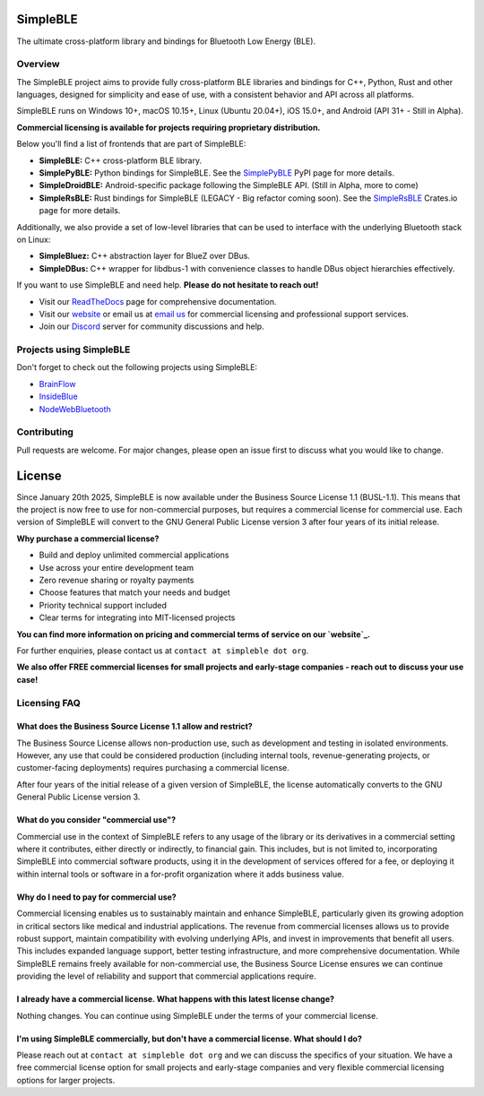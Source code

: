 SimpleBLE
==========

The ultimate cross-platform library and bindings for Bluetooth Low Energy (BLE).

|Latest Documentation Status|

Overview
--------

The SimpleBLE project aims to provide fully cross-platform BLE libraries and bindings
for C++, Python, Rust and other languages, designed for simplicity and ease of use,
with a consistent behavior and API across all platforms.

SimpleBLE runs on Windows 10+, macOS 10.15+, Linux (Ubuntu 20.04+), iOS 15.0+, and Android (API 31+ - Still in Alpha).

**Commercial licensing is available for projects requiring proprietary distribution.**

Below you'll find a list of frontends that are part of SimpleBLE:

* **SimpleBLE:** C++ cross-platform BLE library.
* **SimplePyBLE:** Python bindings for SimpleBLE. See the `SimplePyBLE`_ PyPI page for more details.
* **SimpleDroidBLE:** Android-specific package following the SimpleBLE API. (Still in Alpha, more to come)
* **SimpleRsBLE:** Rust bindings for SimpleBLE (LEGACY - Big refactor coming soon). See the `SimpleRsBLE`_ Crates.io page for more details.

Additionally, we also provide a set of low-level libraries that can be used to interface with the underlying Bluetooth stack on Linux:

* **SimpleBluez:** C++ abstraction layer for BlueZ over DBus.
* **SimpleDBus:** C++ wrapper for libdbus-1 with convenience classes to handle DBus object hierarchies effectively.

If you want to use SimpleBLE and need help. **Please do not hesitate to reach out!**

* Visit our `ReadTheDocs`_ page for comprehensive documentation.
* Visit our `website`_ or email us at `email us <mailto:contact@simpleble.org>`_ for commercial licensing and professional support services.
* Join our `Discord`_ server for community discussions and help.

Projects using SimpleBLE
------------------------
Don't forget to check out the following projects using SimpleBLE:

* `BrainFlow`_
* `InsideBlue`_
* `NodeWebBluetooth`_

Contributing
------------
Pull requests are welcome. For major changes, please open an issue first to discuss
what you would like to change.

License
=======

Since January 20th 2025, SimpleBLE is now available under the Business Source License 1.1 (BUSL-1.1).
This means that the project is now free to use for non-commercial purposes, but requires a commercial
license for commercial use. Each version of SimpleBLE will convert to the GNU General Public License
version 3 after four years of its initial release.

**Why purchase a commercial license?**

- Build and deploy unlimited commercial applications
- Use across your entire development team
- Zero revenue sharing or royalty payments
- Choose features that match your needs and budget
- Priority technical support included
- Clear terms for integrating into MIT-licensed projects

**You can find more information on pricing and commercial terms of service on our `website`_.**

For further enquiries, please contact us at ``contact at simpleble dot org``.

**We also offer FREE commercial licenses for small projects and early-stage companies - reach out to discuss your use case!**

Licensing FAQ
-------------

What does the Business Source License 1.1 allow and restrict?
^^^^^^^^^^^^^^^^^^^^^^^^^^^^^^^^^^^^^^^^^^^^^^^^^^^^^^^^^^^^^

The Business Source License allows non-production use, such as development and testing in isolated
environments. However, any use that could be considered production (including internal tools,
revenue-generating projects, or customer-facing deployments) requires purchasing a commercial license.

After four years of the initial release of a given version of SimpleBLE, the license automatically
converts to the GNU General Public License version 3.

What do you consider "commercial use"?
^^^^^^^^^^^^^^^^^^^^^^^^^^^^^^^^^^^^^^

Commercial use in the context of SimpleBLE refers to any usage of the library or its derivatives in
a commercial setting where it contributes, either directly or indirectly, to financial gain. This
includes, but is not limited to, incorporating SimpleBLE into commercial software products, using it
in the development of services offered for a fee, or deploying it within internal tools or software
in a for-profit organization where it adds business value.

Why do I need to pay for commercial use?
^^^^^^^^^^^^^^^^^^^^^^^^^^^^^^^^^^^^

Commercial licensing enables us to sustainably maintain and enhance SimpleBLE, particularly given
its growing adoption in critical sectors like medical and industrial applications. The revenue
from commercial licenses allows us to provide robust support, maintain compatibility with evolving
underlying APIs, and invest in improvements that benefit all users. This includes expanded
language support, better testing infrastructure, and more comprehensive documentation. While
SimpleBLE remains freely available for non-commercial use, the Business Source License ensures we
can continue providing the level of reliability and support that commercial applications require.

I already have a commercial license. What happens with this latest license change?
^^^^^^^^^^^^^^^^^^^^^^^^^^^^^^^^^^^^^^^^^^^^^^^^^^^^^^^^^^^^^^^^^^^^^^^^^^^^^^^^^^

Nothing changes. You can continue using SimpleBLE under the terms of your commercial license.

I'm using SimpleBLE commercially, but don't have a commercial license. What should I do?
^^^^^^^^^^^^^^^^^^^^^^^^^^^^^^^^^^^^^^^^^^^^^^^^^^^^^^^^^^^^^^^^^^^^^^^^^^^^^^^^^^^^^^^^

Please reach out at ``contact at simpleble dot org`` and we can discuss the specifics of your
situation. We have a free commercial license option for small projects and early-stage companies
and very flexible commercial licensing options for larger projects.


.. Links

.. _website: https://simpleble.org

.. _SimplePyBLE: https://pypi.org/project/simplepyble/

.. _SimpleRsBLE: https://crates.io/crates/simplersble

.. _Discord: https://discord.gg/N9HqNEcvP3

.. _ReadTheDocs: https://simpleble.readthedocs.io/en/latest/

.. |Latest Documentation Status| image:: https://readthedocs.org/projects/simpleble/badge?version=latest
   :target: http://simpleble.readthedocs.org/en/latest

.. Other projects using SimpleBLE

.. _GDSimpleBLE: https://github.com/jferdelyi/GDSimpleBLE
.. _BrainFlow: https://github.com/brainflow-dev/brainflow
.. _InsideBlue: https://github.com/eriklins/InsideBlue-BLE-Tool
.. _NodeWebBluetooth: https://github.com/thegecko/webbluetooth

